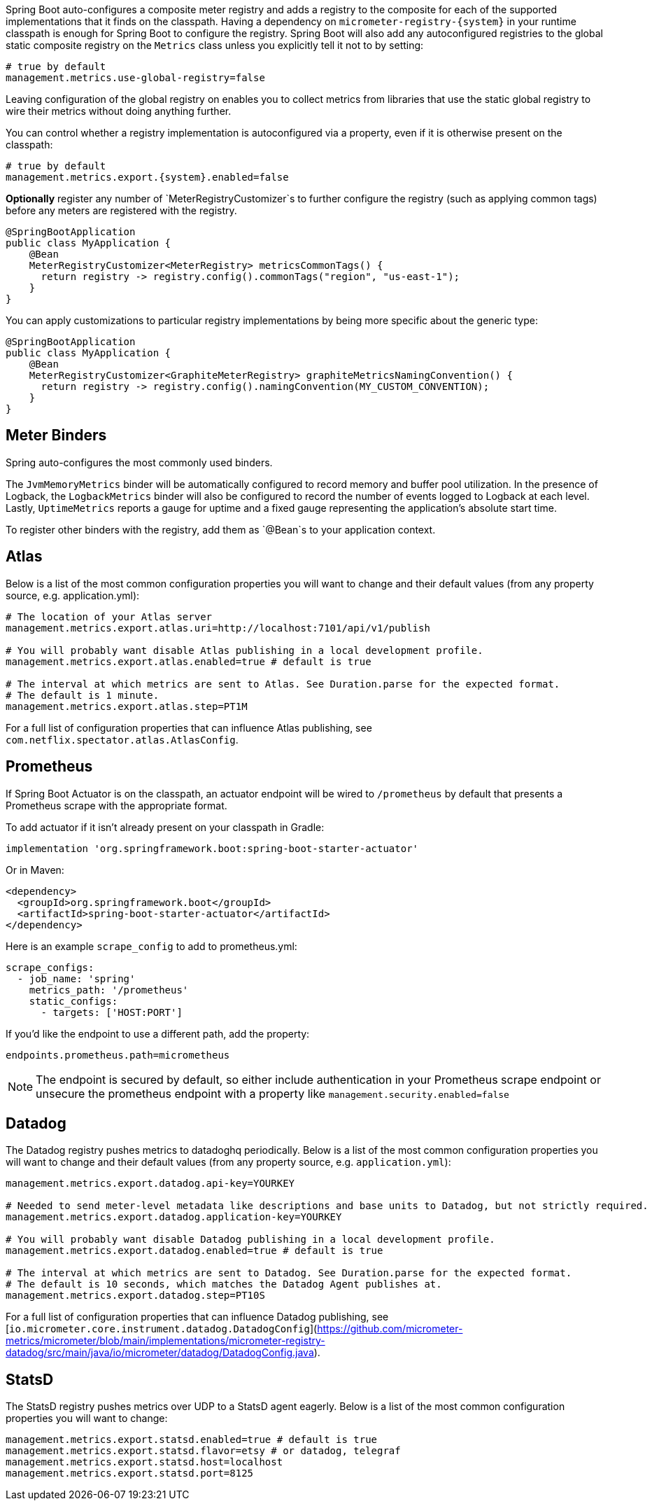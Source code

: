 Spring Boot auto-configures a composite meter registry and adds a registry to the composite for each of the supported implementations that it finds on the classpath. Having a dependency on `micrometer-registry-{system}` in your runtime classpath is enough for Spring Boot to configure the registry. Spring Boot will also add any autoconfigured registries to the global static composite registry on the `Metrics` class unless you explicitly tell it not to by setting:

[source,properties]
----
# true by default
management.metrics.use-global-registry=false
----

Leaving configuration of the global registry on enables you to collect metrics from libraries that use the static global registry to wire their metrics without doing anything further.

You can control whether a registry implementation is autoconfigured via a property, even if it is otherwise present on the classpath:

[source,properties,subs=+attributes]
----
# true by default
management.metrics.export.{system}.enabled=false
----

*Optionally* register any number of `MeterRegistryCustomizer`s to further configure the registry (such as applying common tags) before any meters are registered with the registry.

[source,java]
----
@SpringBootApplication
public class MyApplication {
    @Bean
    MeterRegistryCustomizer<MeterRegistry> metricsCommonTags() {
      return registry -> registry.config().commonTags("region", "us-east-1");
    }
}
----

You can apply customizations to particular registry implementations by being more specific about the generic type:

[source,java]
----
@SpringBootApplication
public class MyApplication {
    @Bean
    MeterRegistryCustomizer<GraphiteMeterRegistry> graphiteMetricsNamingConvention() {
      return registry -> registry.config().namingConvention(MY_CUSTOM_CONVENTION);
    }
}
----

== Meter Binders

Spring auto-configures the most commonly used binders.

The `JvmMemoryMetrics` binder will be automatically configured to record memory and buffer pool utilization. In the presence of Logback, the `LogbackMetrics` binder will also be configured to record the number of events logged to Logback at each level. Lastly, `UptimeMetrics` reports a gauge for uptime and a fixed gauge representing the application's absolute start time.

To register other binders with the registry, add them as `@Bean`s to your application context.

== Atlas

Below is a list of the most common configuration properties you will want to change and their default values
(from any property source, e.g. application.yml):

[source,properties]
----
# The location of your Atlas server
management.metrics.export.atlas.uri=http://localhost:7101/api/v1/publish

# You will probably want disable Atlas publishing in a local development profile.
management.metrics.export.atlas.enabled=true # default is true

# The interval at which metrics are sent to Atlas. See Duration.parse for the expected format.
# The default is 1 minute.
management.metrics.export.atlas.step=PT1M
----

For a full list of configuration properties that can influence Atlas publishing, see
`com.netflix.spectator.atlas.AtlasConfig`.

== Prometheus

If Spring Boot Actuator is on the classpath, an actuator endpoint will be wired to `/prometheus` by default that presents a Prometheus scrape with the appropriate format.

To add actuator if it isn't already present on your classpath in Gradle:

[source,groovy]
----
implementation 'org.springframework.boot:spring-boot-starter-actuator'
----

Or in Maven:

[source,xml]
----
<dependency>
  <groupId>org.springframework.boot</groupId>
  <artifactId>spring-boot-starter-actuator</artifactId>
</dependency>
----

Here is an example `scrape_config` to add to prometheus.yml:

[source,yml]
----
scrape_configs:
  - job_name: 'spring'
    metrics_path: '/prometheus'
    static_configs:
      - targets: ['HOST:PORT']
----

If you'd like the endpoint to use a different path, add the property:

[source,properties]
----
endpoints.prometheus.path=micrometheus
----

NOTE: The endpoint is secured by default, so either include authentication in your Prometheus scrape endpoint or unsecure the prometheus endpoint with a property like `management.security.enabled=false`

== Datadog

The Datadog registry pushes metrics to datadoghq periodically. Below is a list of
the most common configuration properties you will want to change and their default values
(from any property source, e.g. `application.yml`):

[source,properties]
----
management.metrics.export.datadog.api-key=YOURKEY

# Needed to send meter-level metadata like descriptions and base units to Datadog, but not strictly required.
management.metrics.export.datadog.application-key=YOURKEY

# You will probably want disable Datadog publishing in a local development profile.
management.metrics.export.datadog.enabled=true # default is true

# The interval at which metrics are sent to Datadog. See Duration.parse for the expected format.
# The default is 10 seconds, which matches the Datadog Agent publishes at.
management.metrics.export.datadog.step=PT10S
----

For a full list of configuration properties that can influence Datadog publishing, see
[`io.micrometer.core.instrument.datadog.DatadogConfig`](https://github.com/micrometer-metrics/micrometer/blob/main/implementations/micrometer-registry-datadog/src/main/java/io/micrometer/datadog/DatadogConfig.java).

== StatsD

The StatsD registry pushes metrics over UDP to a StatsD agent eagerly. Below is a list of the most
common configuration properties you will want to change:

[source,properties]
----
management.metrics.export.statsd.enabled=true # default is true
management.metrics.export.statsd.flavor=etsy # or datadog, telegraf
management.metrics.export.statsd.host=localhost
management.metrics.export.statsd.port=8125
----
